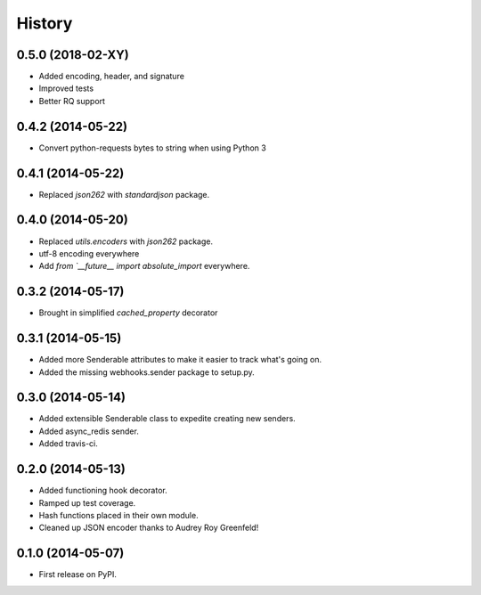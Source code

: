 .. :changelog:

History
-------

0.5.0 (2018-02-XY)
+++++++++++++++++++

* Added encoding, header, and signature
* Improved tests 
* Better RQ support

0.4.2 (2014-05-22)
+++++++++++++++++++

* Convert python-requests bytes to string when using Python 3

0.4.1 (2014-05-22)
+++++++++++++++++++

* Replaced `json262` with `standardjson` package.

0.4.0 (2014-05-20)
++++++++++++++++++

* Replaced `utils.encoders` with `json262` package.
* utf-8 encoding everywhere
* Add `from `__future__ import absolute_import` everywhere.

0.3.2 (2014-05-17)
++++++++++++++++++

* Brought in simplified `cached_property` decorator


0.3.1 (2014-05-15)
++++++++++++++++++

* Added more Senderable attributes to make it easier to track what's going on.
* Added the missing webhooks.sender package to setup.py.


0.3.0 (2014-05-14)
++++++++++++++++++

* Added extensible Senderable class to expedite creating new senders.
* Added async_redis sender.
* Added travis-ci.

0.2.0 (2014-05-13)
++++++++++++++++++

* Added functioning hook decorator.
* Ramped up test coverage.
* Hash functions placed in their own module.
* Cleaned up JSON encoder thanks to Audrey Roy Greenfeld!

0.1.0 (2014-05-07)
++++++++++++++++++

* First release on PyPI.
